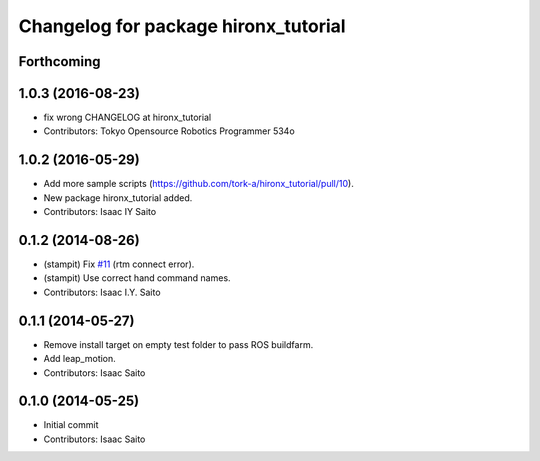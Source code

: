 ^^^^^^^^^^^^^^^^^^^^^^^^^^^^^^^^^^^^^
Changelog for package hironx_tutorial
^^^^^^^^^^^^^^^^^^^^^^^^^^^^^^^^^^^^^

Forthcoming
-----------

1.0.3 (2016-08-23)
------------------
* fix wrong CHANGELOG at hironx_tutorial
* Contributors: Tokyo Opensource Robotics Programmer 534o

1.0.2 (2016-05-29)
------------------
* Add more sample scripts (https://github.com/tork-a/hironx_tutorial/pull/10).
* New package hironx_tutorial added.
* Contributors: Isaac IY Saito

0.1.2 (2014-08-26)
------------------
* (stampit) Fix `#11 <https://github.com/tork-a/hironx_tutorial/issues/11>`_ (rtm connect error).
* (stampit) Use correct hand command names.
* Contributors: Isaac I.Y. Saito

0.1.1 (2014-05-27)
------------------
* Remove install target on empty test folder to pass ROS buildfarm.
* Add leap_motion.
* Contributors: Isaac Saito

0.1.0 (2014-05-25)
--------------------

* Initial commit
* Contributors: Isaac Saito
